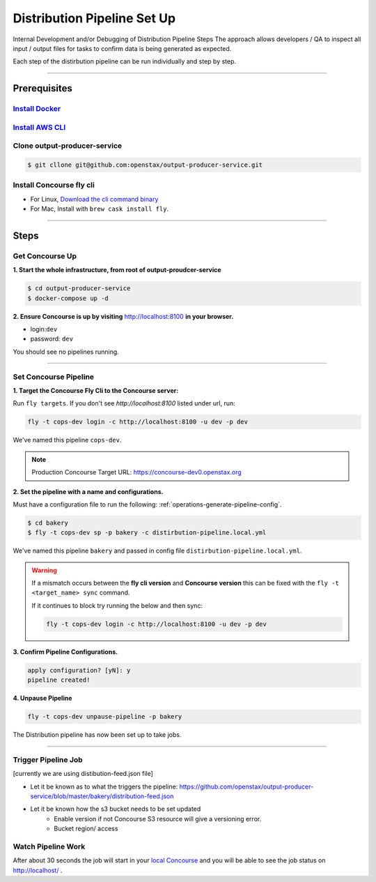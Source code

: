 .. _distribution-pipeline-steps:

############################
Distribution Pipeline Set Up
############################

Internal Development and/or Debugging of Distribution Pipeline Steps
The approach allows developers / QA to inspect all input / output files for tasks 
to confirm data is being generated as expected.

Each step of the distirbution pipeline can be run individually and step by step.

----

*************
Prerequisites
*************

`Install Docker <https://docs.docker.com/get-docker/>`_
=========================================================

`Install AWS CLI <https://aws.amazon.com/cli/>`_
================================================

Clone output-producer-service
=============================

.. code-block:: bash

    $ git cllone git@github.com:openstax/output-producer-service.git

Install Concourse fly cli
===========================
  
- For Linux, `Download the cli command binary <https://concourse-ci.org/quick-start.html>`_
- For Mac, Install with ``brew cask install fly``.  

----

*****
Steps
*****

Get Concourse Up
================

**1. Start the whole infrastructure, from root of output-proudcer-service**

.. code-block:: bash

   $ cd output-producer-service
   $ docker-compose up -d

**2. Ensure Concourse is up by visiting** `http://localhost:8100 <http://localhost:8100>`_ **in your browser.**

* login:``dev``
* password: ``dev``

You should see no pipelines running.

-------

Set Concourse Pipeline
======================

**1. Target the Concourse Fly Cli to the Concourse server:**

Run ``fly targets``. If you don't see `http://localhost:8100` listed under url, run:

.. code-block:: bash

   fly -t cops-dev login -c http://localhost:8100 -u dev -p dev

We've named this pipeline ``cops-dev``.

.. note:: 
   Production Concourse Target URL: https://concourse-dev0.openstax.org 

**2. Set the pipeline with a name and configurations.**

Must have a configuration file to run the following: :ref:`operations-generate-pipeline-config`.

.. code-block:: bash

    $ cd bakery
    $ fly -t cops-dev sp -p bakery -c distirbution-pipeline.local.yml

We've named this pipeline ``bakery`` and passed in config file ``distirbution-pipeline.local.yml``.

..  warning:: 
    If a mismatch occurs between the **fly cli version** and **Concourse version**
    this can be fixed with the ``fly -t <target_name> sync`` command.

    If it continues to block try running the below and then sync:

    .. code-block:: bash

        fly -t cops-dev login -c http://localhost:8100 -u dev -p dev

**3. Confirm Pipeline Configurations.**

.. code-block:: bash

    apply configuration? [yN]: y
    pipeline created!

**4. Unpause Pipeline**

.. code-block:: bash

   fly -t cops-dev unpause-pipeline -p bakery

The Distribution pipeline has now been set up to take jobs.

-------

Trigger Pipeline Job
====================

[currently we are using distibution-feed.json file]

- Let  it be known as to what the triggers the pipeline: https://github.com/openstax/output-producer-service/blob/master/bakery/distribution-feed.json
- Let it be known how the s3 bucket needs to be set updated
    - Enable version if not Concourse S3 resource will give a versioning error.
    - Bucket region/ access

Watch Pipeline Work
====================

After about 30 seconds the job will start in your
`local Concourse <http://localhost:8100>`_ and you will be able to see the job status on `http://localhost/ <http://localhost/>`_ .
